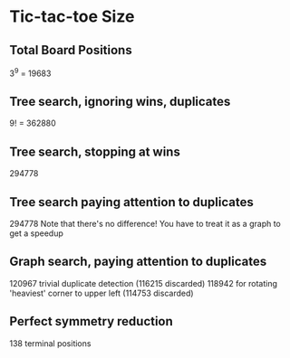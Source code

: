 * Tic-tac-toe Size
** Total Board Positions
   3^9 = 19683

** Tree search, ignoring wins, duplicates
   9! = 362880

** Tree search, stopping at wins
   294778

** Tree search paying attention to duplicates
   294778
   Note that there's no difference! You have to treat it as a graph to get a speedup

** Graph search, paying attention to duplicates
   120967 trivial duplicate detection (116215 discarded)
   118942 for rotating 'heaviest' corner to upper left (114753 discarded)

** Perfect symmetry reduction
   138 terminal positions

